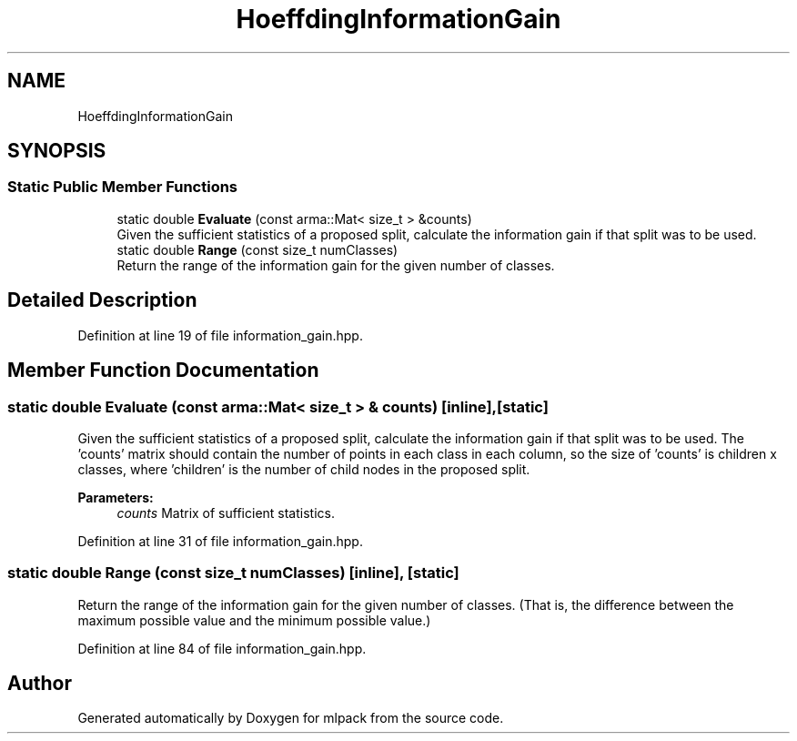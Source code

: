 .TH "HoeffdingInformationGain" 3 "Sun Aug 22 2021" "Version 3.4.2" "mlpack" \" -*- nroff -*-
.ad l
.nh
.SH NAME
HoeffdingInformationGain
.SH SYNOPSIS
.br
.PP
.SS "Static Public Member Functions"

.in +1c
.ti -1c
.RI "static double \fBEvaluate\fP (const arma::Mat< size_t > &counts)"
.br
.RI "Given the sufficient statistics of a proposed split, calculate the information gain if that split was to be used\&. "
.ti -1c
.RI "static double \fBRange\fP (const size_t numClasses)"
.br
.RI "Return the range of the information gain for the given number of classes\&. "
.in -1c
.SH "Detailed Description"
.PP 
Definition at line 19 of file information_gain\&.hpp\&.
.SH "Member Function Documentation"
.PP 
.SS "static double Evaluate (const arma::Mat< size_t > & counts)\fC [inline]\fP, \fC [static]\fP"

.PP
Given the sufficient statistics of a proposed split, calculate the information gain if that split was to be used\&. The 'counts' matrix should contain the number of points in each class in each column, so the size of 'counts' is children x classes, where 'children' is the number of child nodes in the proposed split\&.
.PP
\fBParameters:\fP
.RS 4
\fIcounts\fP Matrix of sufficient statistics\&. 
.RE
.PP

.PP
Definition at line 31 of file information_gain\&.hpp\&.
.SS "static double Range (const size_t numClasses)\fC [inline]\fP, \fC [static]\fP"

.PP
Return the range of the information gain for the given number of classes\&. (That is, the difference between the maximum possible value and the minimum possible value\&.) 
.PP
Definition at line 84 of file information_gain\&.hpp\&.

.SH "Author"
.PP 
Generated automatically by Doxygen for mlpack from the source code\&.

